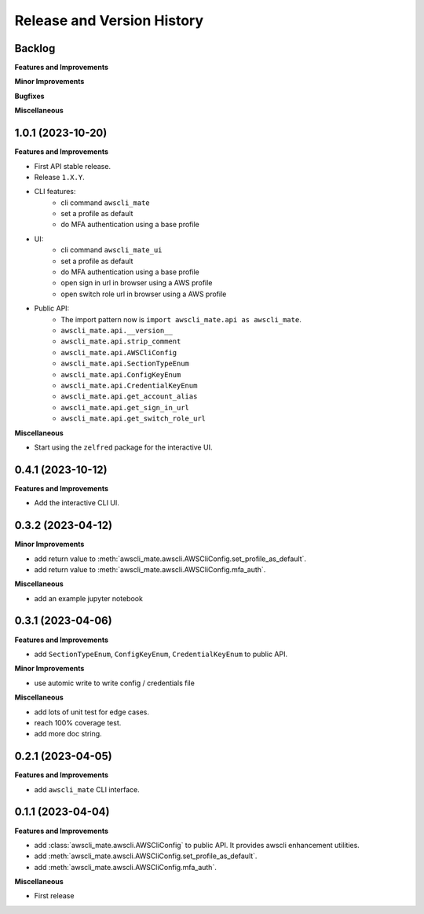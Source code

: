 .. _release_history:

Release and Version History
==============================================================================


Backlog
~~~~~~~~~~~~~~~~~~~~~~~~~~~~~~~~~~~~~~~~~~~~~~~~~~~~~~~~~~~~~~~~~~~~~~~~~~~~~~
**Features and Improvements**

**Minor Improvements**

**Bugfixes**

**Miscellaneous**


1.0.1 (2023-10-20)
~~~~~~~~~~~~~~~~~~~~~~~~~~~~~~~~~~~~~~~~~~~~~~~~~~~~~~~~~~~~~~~~~~~~~~~~~~~~~~
**Features and Improvements**

- First API stable release.
- Release ``1.X.Y``.
- CLI features:
    - cli command ``awscli_mate``
    - set a profile as default
    - do MFA authentication using a base profile
- UI:
    - cli command ``awscli_mate_ui``
    - set a profile as default
    - do MFA authentication using a base profile
    - open sign in url in browser using a AWS profile
    - open switch role url in browser using a AWS profile
- Public API:
    - The import pattern now is ``import awscli_mate.api as awscli_mate``.
    - ``awscli_mate.api.__version__``
    - ``awscli_mate.api.strip_comment``
    - ``awscli_mate.api.AWSCliConfig``
    - ``awscli_mate.api.SectionTypeEnum``
    - ``awscli_mate.api.ConfigKeyEnum``
    - ``awscli_mate.api.CredentialKeyEnum``
    - ``awscli_mate.api.get_account_alias``
    - ``awscli_mate.api.get_sign_in_url``
    - ``awscli_mate.api.get_switch_role_url``

**Miscellaneous**

- Start using the ``zelfred`` package for the interactive UI.


0.4.1 (2023-10-12)
~~~~~~~~~~~~~~~~~~~~~~~~~~~~~~~~~~~~~~~~~~~~~~~~~~~~~~~~~~~~~~~~~~~~~~~~~~~~~~
**Features and Improvements**

- Add the interactive CLI UI.


0.3.2 (2023-04-12)
~~~~~~~~~~~~~~~~~~~~~~~~~~~~~~~~~~~~~~~~~~~~~~~~~~~~~~~~~~~~~~~~~~~~~~~~~~~~~~
**Minor Improvements**

- add return value to :meth:`awscli_mate.awscli.AWSCliConfig.set_profile_as_default`.
- add return value to :meth:`awscli_mate.awscli.AWSCliConfig.mfa_auth`.

**Miscellaneous**

- add an example jupyter notebook


0.3.1 (2023-04-06)
~~~~~~~~~~~~~~~~~~~~~~~~~~~~~~~~~~~~~~~~~~~~~~~~~~~~~~~~~~~~~~~~~~~~~~~~~~~~~~
**Features and Improvements**

- add ``SectionTypeEnum``, ``ConfigKeyEnum``, ``CredentialKeyEnum`` to public API.

**Minor Improvements**

- use automic write to write config / credentials file

**Miscellaneous**

- add lots of unit test for edge cases.
- reach 100% coverage test.
- add more doc string.



0.2.1 (2023-04-05)
~~~~~~~~~~~~~~~~~~~~~~~~~~~~~~~~~~~~~~~~~~~~~~~~~~~~~~~~~~~~~~~~~~~~~~~~~~~~~~
**Features and Improvements**

- add ``awscli_mate`` CLI interface.


0.1.1 (2023-04-04)
~~~~~~~~~~~~~~~~~~~~~~~~~~~~~~~~~~~~~~~~~~~~~~~~~~~~~~~~~~~~~~~~~~~~~~~~~~~~~~
**Features and Improvements**

- add :class:`awscli_mate.awscli.AWSCliConfig` to public API. It provides awscli enhancement utilities.
- add :meth:`awscli_mate.awscli.AWSCliConfig.set_profile_as_default`.
- add :meth:`awscli_mate.awscli.AWSCliConfig.mfa_auth`.

**Miscellaneous**

- First release

